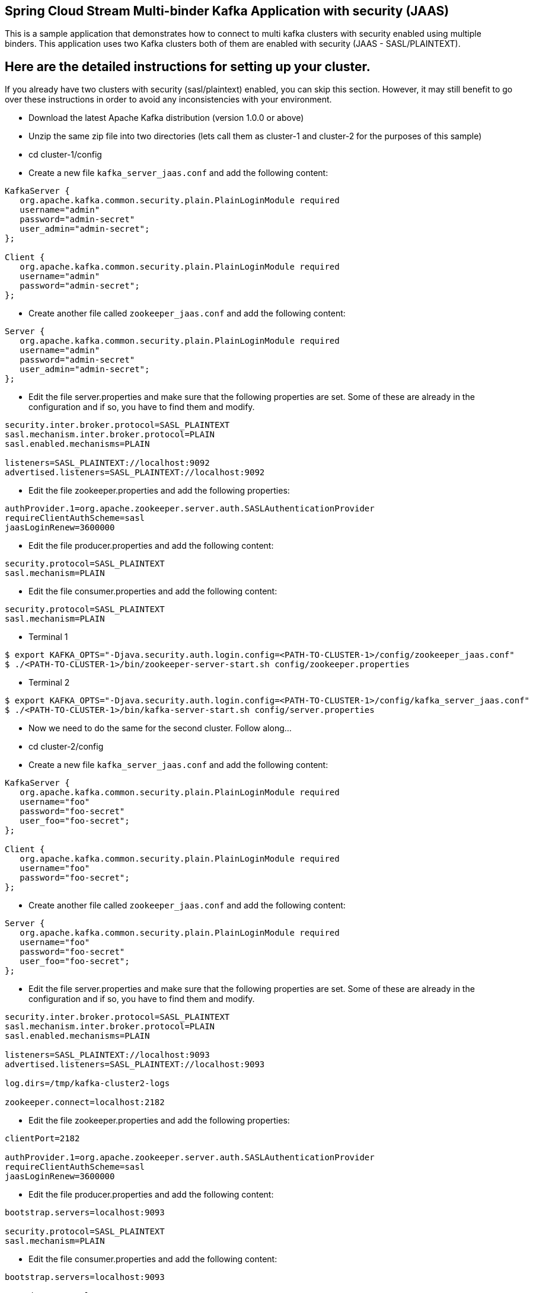 == Spring Cloud Stream Multi-binder Kafka Application with security (JAAS)

This is a sample application that demonstrates how to connect to multi kafka clusters with security enabled using multiple binders.
This application uses two Kafka clusters both of them are enabled with security (JAAS - SASL/PLAINTEXT).

## Here are the detailed instructions for setting up your cluster.

If you already have two clusters with security (sasl/plaintext) enabled, you can skip this section. However, it may still benefit to go over these instructions in order to avoid any inconsistencies with your environment.

* Download the latest Apache Kafka distribution (version 1.0.0 or above)

* Unzip the same zip file into two directories (lets call them as cluster-1 and cluster-2 for the purposes of this sample)

* cd cluster-1/config

* Create a new file `kafka_server_jaas.conf` and add the following content:

```
KafkaServer {
   org.apache.kafka.common.security.plain.PlainLoginModule required
   username="admin"
   password="admin-secret"
   user_admin="admin-secret";
};

Client {
   org.apache.kafka.common.security.plain.PlainLoginModule required
   username="admin"
   password="admin-secret";
};
```

* Create another file called `zookeeper_jaas.conf` and add the following content:

```
Server {
   org.apache.kafka.common.security.plain.PlainLoginModule required
   username="admin"
   password="admin-secret"
   user_admin="admin-secret";
};
```

* Edit the file server.properties and make sure that the following properties are set. Some of these are already in the configuration and if so, you have to find them and modify.

```
security.inter.broker.protocol=SASL_PLAINTEXT
sasl.mechanism.inter.broker.protocol=PLAIN
sasl.enabled.mechanisms=PLAIN

listeners=SASL_PLAINTEXT://localhost:9092
advertised.listeners=SASL_PLAINTEXT://localhost:9092
```

* Edit the file zookeeper.properties and add the following properties:

```
authProvider.1=org.apache.zookeeper.server.auth.SASLAuthenticationProvider
requireClientAuthScheme=sasl
jaasLoginRenew=3600000
```

* Edit the file producer.properties and add the following content:

```
security.protocol=SASL_PLAINTEXT
sasl.mechanism=PLAIN
```

* Edit the file consumer.properties and add the following content:

```
security.protocol=SASL_PLAINTEXT
sasl.mechanism=PLAIN
```

* Terminal 1

```
$ export KAFKA_OPTS="-Djava.security.auth.login.config=<PATH-TO-CLUSTER-1>/config/zookeeper_jaas.conf"
$ ./<PATH-TO-CLUSTER-1>/bin/zookeeper-server-start.sh config/zookeeper.properties
```

* Terminal 2

```
$ export KAFKA_OPTS="-Djava.security.auth.login.config=<PATH-TO-CLUSTER-1>/config/kafka_server_jaas.conf"
$ ./<PATH-TO-CLUSTER-1>/bin/kafka-server-start.sh config/server.properties
```

* Now we need to do the same for the second cluster. Follow along...

* cd cluster-2/config

* Create a new file `kafka_server_jaas.conf` and add the following content:

```
KafkaServer {
   org.apache.kafka.common.security.plain.PlainLoginModule required
   username="foo"
   password="foo-secret"
   user_foo="foo-secret";
};

Client {
   org.apache.kafka.common.security.plain.PlainLoginModule required
   username="foo"
   password="foo-secret";
};
```

* Create another file called `zookeeper_jaas.conf` and add the following content:

```
Server {
   org.apache.kafka.common.security.plain.PlainLoginModule required
   username="foo"
   password="foo-secret"
   user_foo="foo-secret";
};
```

* Edit the file server.properties and make sure that the following properties are set. Some of these are already in the configuration and if so, you have to find them and modify.

```
security.inter.broker.protocol=SASL_PLAINTEXT
sasl.mechanism.inter.broker.protocol=PLAIN
sasl.enabled.mechanisms=PLAIN

listeners=SASL_PLAINTEXT://localhost:9093
advertised.listeners=SASL_PLAINTEXT://localhost:9093

log.dirs=/tmp/kafka-cluster2-logs

zookeeper.connect=localhost:2182
```

* Edit the file zookeeper.properties and add the following properties:

```
clientPort=2182

authProvider.1=org.apache.zookeeper.server.auth.SASLAuthenticationProvider
requireClientAuthScheme=sasl
jaasLoginRenew=3600000
```

* Edit the file producer.properties and add the following content:

```
bootstrap.servers=localhost:9093

security.protocol=SASL_PLAINTEXT
sasl.mechanism=PLAIN
```

* Edit the file consumer.properties and add the following content:

```
bootstrap.servers=localhost:9093

security.protocol=SASL_PLAINTEXT
sasl.mechanism=PLAIN
```

* Terminal 3

```
$ export KAFKA_OPTS="-Djava.security.auth.login.config=<PATH-TO-CLUSTER-2>/config/zookeeper_jaas.conf"
$ ./<PATH-TO-CLUSTER-2>/bin/zookeeper-server-start.sh config/zookeeper.properties
```

* Terminal 4

```
$ export KAFKA_OPTS="-Djava.security.auth.login.config=<PATH-TO-CLUSTER-2>/config/kafka_server_jaas.conf"
$ ./<PATH-TO-CLUSTER-2>/bin/kafka-server-start.sh config/server.properties
```

* At this point, you should have 2 zookeeper instances and 2 kafka instances running. Verify this by running `jps` (or other OS tools).

## Running the application

The application contains two `StreamListener` methods. The first one receives records from a topic in cluster-1 and output that to a topic in cluster-2.
The second `StreamListener` method receives records from a topic in cluster-2 and output that to a topic in cluster-1.

Cluster-1 input topic is named as kafka1-in and output topic is kafka1-out. Similarly for cluster-2 they are kafka2-in and kafka2-out respectively.

Run the application `MultiBinderKafkaJaasSample` on the IDE or from CLI.

## Running and verifying the application

Review the application's configuration for kafka client security settings.

The application contains a supplier (`supply`) that produces data to a topic in Kafka-1.
From this topic, a function ('receive1) will consume records and then produce to a topic in Kafka-2.
We provide another consumer ('consume`) in the application that consumes data from this topic in Kafka-2 and then log on the console.

This is the function definition: `supply;receive;consume`

You can simply run the main application and then see the test consumer prints data on the console.

* Terminal 5

Create a file called `kafka_client_jaas.conf` and add the following content (Save it to any directory, but for this example, lets say it is in `/home/username`):

```
KafkaClient {
  org.apache.kafka.common.security.plain.PlainLoginModule required
  username="admin"
  password="admin-secret";
};
```

You can also change the function definition to this `spring.cloud.function.definition: receive`.
In this case, we only run a single function, and it is your responsibility to send data to the listening topic.
For that, you can follow the instructions below.

* Terminal 6 - Produce data to kafka1 - input.

$ `export KAFKA_OPTS="-Djava.security.auth.login.config=/home/username/kafka_client_jaas.conf"`

Go to the kafka installation directory (It doesn't matter if you are in cluster-1 or cluster-2 directories for the instructions below)

$ `./bin/kafka-console-producer.sh --broker-list localhost:9092 --topic foo --producer.config=config/producer.properties`

* Terminal 7 (or split the above terminal into 2 window panes) - Consume data from kafka2 - output where the above data is expected to come through the processor.

$ `export KAFKA_OPTS="-Djava.security.auth.login.config=/home/username/kafka_client_jaas.conf"`

Go to the kafka installation directory (It doesn't matter if you are in cluster-1 or cluster-2 at for the instructions below)

$ `./bin/kafka-console-consumer.sh --topic bar --consumer.config=config/consumer.properties  --bootstrap-server=localhost:9093`

* Now start adding some text to the terminal session where you are running console producer on kafka1 input topic (`foo`).
  Then verify that, you see the same exact text, but in uppercase, on the terminal session where you are running the console consumer on kafka2 output topic (`bar`).

PS: Once you are done with the testing, remember to stop the application, console consumer and producer (if you are running them), and your local kafka clusters used for testing.